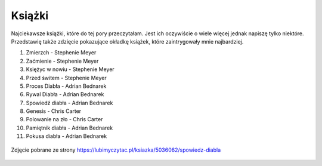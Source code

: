 

Książki
---------------

Najciekawsze książki, które do tej pory przeczytałam. Jest ich oczywiście o wiele więcej
jednak napiszę tylko niektóre. Przedstawię także  zdzięcie pokazujące okładkę książek, które zaintrygowały mnie najbardziej. 

1) Zmierzch - Stephenie Meyer
2) Zaćmienie - Stephenie Meyer
3) Księżyc w nowiu - Stephenie Meyer
4) Przed świtem - Stephenie Meyer
5) Proces Diabła - Adrian Bednarek
6) Rywal Diabła - Adrian Bednarek
7) Spowiedź diabła - Adrian Bednarek
8) Genesis - Chris Carter
9) Polowanie na zło - Chris Carter
10) Pamiętnik diabła - Adrian Bednarek
11) Pokusa diabła - Adrian Bednarek


.. figure:: ./img/tak.jpg
   :align: center

   Zdjęcie pobrane ze strony https://lubimyczytac.pl/ksiazka/5036062/spowiedz-diabla



